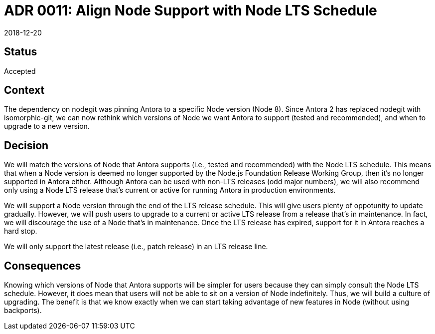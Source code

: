 = ADR 0011: Align Node Support with Node LTS Schedule
:revdate: 2018-12-20

== Status

Accepted

== Context

The dependency on nodegit was pinning Antora to a specific Node version (Node 8).
Since Antora 2 has replaced nodegit with isomorphic-git, we can now rethink which versions of Node we want Antora to support (tested and recommended), and when to upgrade to a new version.

== Decision

We will match the versions of Node that Antora supports (i.e., tested and recommended) with the Node LTS schedule.
This means that when a Node version is deemed no longer supported by the Node.js Foundation Release Working Group, then it's no longer supported in Antora either.
Although Antora can be used with non-LTS releases (odd major numbers), we will also recommend only using a Node LTS release that's current or active for running Antora in production environments.

We will support a Node version through the end of the LTS release schedule.
This will give users plenty of oppotunity to update gradually.
However, we will push users to upgrade to a current or active LTS release from a release that's in maintenance.
In fact, we will discourage the use of a Node that's in maintenance.
Once the LTS release has expired, support for it in Antora reaches a hard stop.

We will only support the latest release (i.e., patch release) in an LTS release line.

== Consequences

Knowing which versions of Node that Antora supports will be simpler for users because they can simply consult the Node LTS schedule.
However, it does mean that users will not be able to sit on a version of Node indefinitely.
Thus, we will build a culture of upgrading.
The benefit is that we know exactly when we can start taking advantage of new features in Node (without using backports).
